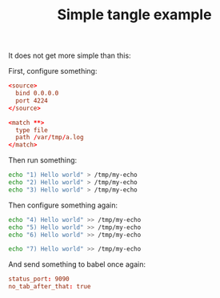 #+TITLE:   Simple tangle example
#+runmode: sequential

It does not get more simple than this:

First, configure something:

#+begin_src conf :tangle /tmp/my-conf
<source>
  bind 0.0.0.0
  port 4224
</source>

<match **>
  type file
  path /var/tmp/a.log
</match>
#+end_src

Then run something:

#+name: first_run
#+begin_src sh
echo "1) Hello world" > /tmp/my-echo
echo "2) Hello world" > /tmp/my-echo
echo "3) Hello world" > /tmp/my-echo
#+end_src

Then configure something again:

#+name: second_run
#+begin_src sh
echo "4) Hello world" >> /tmp/my-echo
echo "5) Hello world" >> /tmp/my-echo
echo "6) Hello world" >> /tmp/my-echo

echo "7) Hello world" >> /tmp/my-echo
#+end_src

And send something to babel once again:

#+begin_src conf :tangle /tmp/hello-conf.yml
status_port: 9090
no_tab_after_that: true
#+end_src
